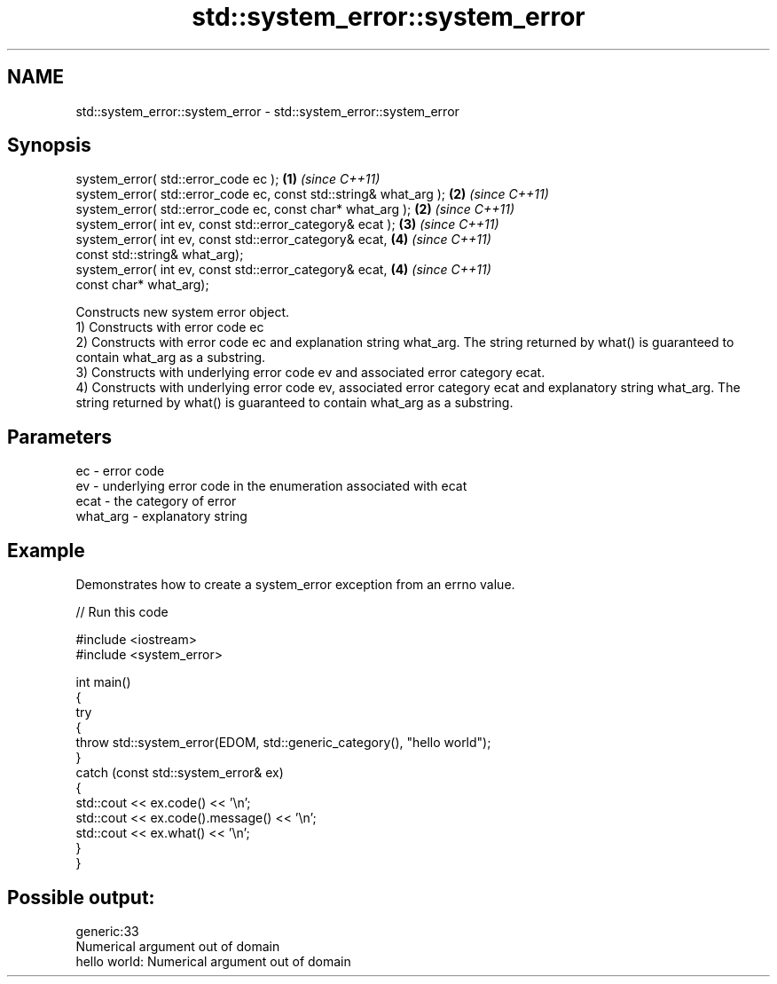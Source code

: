 .TH std::system_error::system_error 3 "2020.03.24" "http://cppreference.com" "C++ Standard Libary"
.SH NAME
std::system_error::system_error \- std::system_error::system_error

.SH Synopsis

  system_error( std::error_code ec );                              \fB(1)\fP \fI(since C++11)\fP
  system_error( std::error_code ec, const std::string& what_arg ); \fB(2)\fP \fI(since C++11)\fP
  system_error( std::error_code ec, const char* what_arg );        \fB(2)\fP \fI(since C++11)\fP
  system_error( int ev, const std::error_category& ecat );         \fB(3)\fP \fI(since C++11)\fP
  system_error( int ev, const std::error_category& ecat,           \fB(4)\fP \fI(since C++11)\fP
  const std::string& what_arg);
  system_error( int ev, const std::error_category& ecat,           \fB(4)\fP \fI(since C++11)\fP
  const char* what_arg);

  Constructs new system error object.
  1) Constructs with error code ec
  2) Constructs with error code ec and explanation string what_arg. The string returned by what() is guaranteed to contain what_arg as a substring.
  3) Constructs with underlying error code ev and associated error category ecat.
  4) Constructs with underlying error code ev, associated error category ecat and explanatory string what_arg. The string returned by what() is guaranteed to contain what_arg as a substring.

.SH Parameters


  ec       - error code
  ev       - underlying error code in the enumeration associated with ecat
  ecat     - the category of error
  what_arg - explanatory string


.SH Example

  Demonstrates how to create a system_error exception from an errno value.
  
// Run this code

    #include <iostream>
    #include <system_error>

    int main()
    {
        try
        {
            throw std::system_error(EDOM, std::generic_category(), "hello world");
        }
        catch (const std::system_error& ex)
        {
            std::cout << ex.code() << '\\n';
            std::cout << ex.code().message() << '\\n';
            std::cout << ex.what() << '\\n';
        }
    }

.SH Possible output:

    generic:33
    Numerical argument out of domain
    hello world: Numerical argument out of domain




